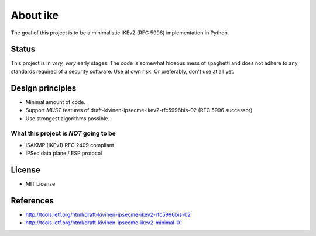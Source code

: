 About ike
=========

The goal of this project is to be a minimalistic IKEv2 (RFC 5996)
implementation in Python.

Status
------

This project is in *very, very* early stages. The code is somewhat
hideous mess of spaghetti and does not adhere to any standards required
of a security software. Use at own risk. Or preferably, don't use at all
yet.

Design principles
-----------------

-  Minimal amount of code.
-  Support *MUST* features of draft-kivinen-ipsecme-ikev2-rfc5996bis-02
   (RFC 5996 successor)
-  Use strongest algorithms possible.

What this project is *NOT* going to be
~~~~~~~~~~~~~~~~~~~~~~~~~~~~~~~~~~~~~~

-  ISAKMP (IKEv1) RFC 2409 compliant
-  IPSec data plane / ESP protocol

License
-------

-  MIT License

References
----------

-  http://tools.ietf.org/html/draft-kivinen-ipsecme-ikev2-rfc5996bis-02
-  http://tools.ietf.org/html/draft-kivinen-ipsecme-ikev2-minimal-01

